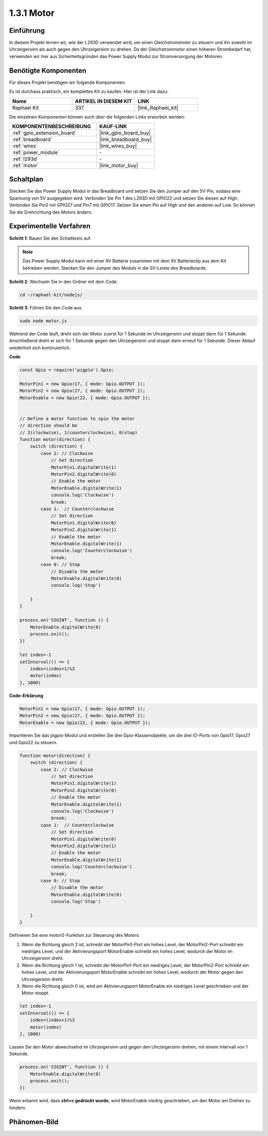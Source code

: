 .. _1.3.1_js:

1.3.1 Motor
=================

Einführung
-----------------

In diesem Projekt lernen wir, wie der L293D verwendet wird, um einen Gleichstrommotor zu steuern und ihn sowohl im Uhrzeigersinn als auch gegen den Uhrzeigersinn zu drehen. Da der Gleichstrommotor einen höheren Strombedarf hat, verwenden wir hier aus Sicherheitsgründen das Power Supply Modul zur Stromversorgung der Motoren.

Benötigte Komponenten
------------------------------

Für dieses Projekt benötigen wir folgende Komponenten:

.. image:: ../img/list_1.3.1.png

Es ist durchaus praktisch, ein komplettes Kit zu kaufen. Hier ist der Link dazu:

.. list-table::
    :widths: 20 20 20
    :header-rows: 1

    *   - Name
        - ARTIKEL IN DIESEM KIT
        - LINK
    *   - Raphael Kit
        - 337
        - |link_Raphael_kit|

Die einzelnen Komponenten können auch über die folgenden Links erworben werden:

.. list-table::
    :widths: 30 20
    :header-rows: 1

    *   - KOMPONENTENBESCHREIBUNG
        - KAUF-LINK

    *   - :ref:`gpio_extension_board`
        - |link_gpio_board_buy|
    *   - :ref:`breadboard`
        - |link_breadboard_buy|
    *   - :ref:`wires`
        - |link_wires_buy|
    *   - :ref:`power_module`
        - \-
    *   - :ref:`l293d`
        - \-
    *   - :ref:`motor`
        - |link_motor_buy|

Schaltplan
------------------

Stecken Sie das Power Supply Modul in das Breadboard und setzen Sie den Jumper auf den 5V-Pin, sodass eine Spannung von 5V ausgegeben wird. Verbinden Sie Pin 1 des L293D mit GPIO22 und setzen Sie diesen auf High. Verbinden Sie Pin2 mit GPIO27 und Pin7 mit GPIO17. Setzen Sie einen Pin auf High und den anderen auf Low. So können Sie die Drehrichtung des Motors ändern.

.. image:: ../img/image336.png

Experimentelle Verfahren
----------------------------

**Schritt 1:** Bauen Sie den Schaltkreis auf.

.. image:: ../img/image117.png

.. note::
    Das Power Supply Modul kann mit einer 9V Batterie zusammen mit dem 9V Batterieclip aus dem Kit betrieben werden. Stecken Sie den Jumper des Moduls in die 5V-Leiste des Breadboards.

.. image:: ../img/image118.jpeg

**Schritt 2**: Wechseln Sie in den Ordner mit dem Code.

.. raw:: html

   <run></run>

.. code-block::

    cd ~/raphael-kit/nodejs/

**Schritt 3**: Führen Sie den Code aus.

.. raw:: html

   <run></run>

.. code-block::

    sudo node motor.js

Während der Code läuft, dreht sich der Motor zuerst für 1 Sekunde im Uhrzeigersinn und stoppt dann für 1 Sekunde. Anschließend dreht er sich für 1 Sekunde gegen den Uhrzeigersinn und stoppt dann erneut für 1 Sekunde. Dieser Ablauf wiederholt sich kontinuierlich.

**Code**

.. code-block:: js

    const Gpio = require('pigpio').Gpio;

    MotorPin1 = new Gpio(17, { mode: Gpio.OUTPUT });
    MotorPin2 = new Gpio(27, { mode: Gpio.OUTPUT });
    MotorEnable = new Gpio(22, { mode: Gpio.OUTPUT });


    // Define a motor function to spin the motor
    // direction should be
    // 2(clockwise), 1(counterclockwise), 0(stop)
    function motor(direction) {
        switch (direction) {
            case 2: // Clockwise
                // Set direction
                MotorPin1.digitalWrite(1)
                MotorPin2.digitalWrite(0)
                // Enable the motor
                MotorEnable.digitalWrite(1)
                console.log('Clockwise')
                break;
            case 1:  // Counterclockwise
                // Set direction
                MotorPin1.digitalWrite(0)
                MotorPin2.digitalWrite(1)
                // Enable the motor
                MotorEnable.digitalWrite(1)
                console.log('Counterclockwise')
                break;
            case 0: // Stop
                // Disable the motor
                MotorEnable.digitalWrite(0)
                console.log('Stop')

        }
    }

    process.on('SIGINT', function () {
        MotorEnable.digitalWrite(0)
        process.exit();
    })

    let index=-1
    setInterval(() => {
        index=(index+1)%3
        motor(index)
    }, 1000)    
 

**Code-Erklärung**

.. code-block:: js

    MotorPin1 = new Gpio(17, { mode: Gpio.OUTPUT });
    MotorPin2 = new Gpio(27, { mode: Gpio.OUTPUT });
    MotorEnable = new Gpio(22, { mode: Gpio.OUTPUT });


Importieren Sie das pigpio-Modul und erstellen Sie drei Gpio-Klassenobjekte, um die drei IO-Ports von Gpio17, Gpio27 und Gpio22 zu steuern.

.. code-block:: js

    function motor(direction) {
        switch (direction) {
            case 2: // Clockwise
                // Set direction
                MotorPin1.digitalWrite(1)
                MotorPin2.digitalWrite(0)
                // Enable the motor
                MotorEnable.digitalWrite(1)
                console.log('Clockwise')
                break;
            case 1:  // Counterclockwise
                // Set direction
                MotorPin1.digitalWrite(0)
                MotorPin2.digitalWrite(1)
                // Enable the motor
                MotorEnable.digitalWrite(1)
                console.log('Counterclockwise')
                break;
            case 0: // Stop
                // Disable the motor
                MotorEnable.digitalWrite(0)
                console.log('Stop')

        }
    }

Definieren Sie eine motor()-Funktion zur Steuerung des Motors:

#. Wenn die Richtung gleich 2 ist, schreibt der MotorPin1-Port ein hohes Level, der MotorPin2-Port schreibt ein niedriges Level, und der Aktivierungsport MotorEnable schreibt ein hohes Level, wodurch der Motor im Uhrzeigersinn dreht.
#. Wenn die Richtung gleich 1 ist, schreibt der MotorPin1-Port ein niedriges Level, der MotorPin2-Port schreibt ein hohes Level, und der Aktivierungsport MotorEnable schreibt ein hohes Level, wodurch der Motor gegen den Uhrzeigersinn dreht.
#. Wenn die Richtung gleich 0 ist, wird am Aktivierungsport MotorEnable ein niedriges Level geschrieben und der Motor stoppt.

.. code-block:: js

    let index=-1
    setInterval(() => {
        index=(index+1)%3
        motor(index)
    }, 1000)    

Lassen Sie den Motor abwechselnd im Uhrzeigersinn und gegen den Uhrzeigersinn drehen, mit einem Intervall von 1 Sekunde.

.. code-block:: js

    process.on('SIGINT', function () {
        MotorEnable.digitalWrite(0)
        process.exit();
    })

Wenn erkannt wird, dass **ctrl+c gedrückt wurde**,
wird MotorEnable niedrig geschrieben, um den Motor am Drehen zu hindern.

Phänomen-Bild
------------------

.. image:: ../img/image119.jpeg